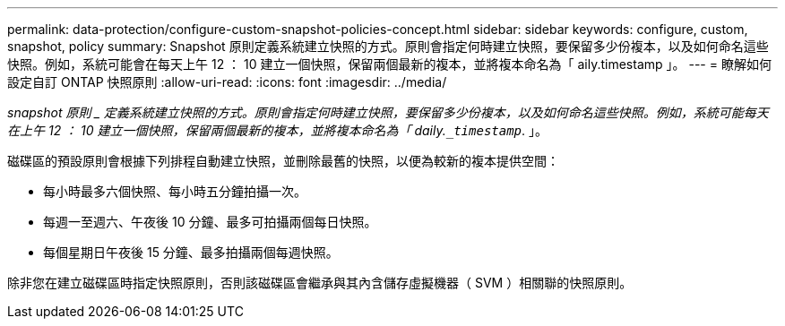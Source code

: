 ---
permalink: data-protection/configure-custom-snapshot-policies-concept.html 
sidebar: sidebar 
keywords: configure, custom, snapshot, policy 
summary: Snapshot 原則定義系統建立快照的方式。原則會指定何時建立快照，要保留多少份複本，以及如何命名這些快照。例如，系統可能會在每天上午 12 ： 10 建立一個快照，保留兩個最新的複本，並將複本命名為「 aily.timestamp 」。 
---
= 瞭解如何設定自訂 ONTAP 快照原則
:allow-uri-read: 
:icons: font
:imagesdir: ../media/


[role="lead"]
_snapshot 原則 _ 定義系統建立快照的方式。原則會指定何時建立快照，要保留多少份複本，以及如何命名這些快照。例如，系統可能每天在上午 12 ： 10 建立一個快照，保留兩個最新的複本，並將複本命名為「 daily.`_timestamp_`. 」。

磁碟區的預設原則會根據下列排程自動建立快照，並刪除最舊的快照，以便為較新的複本提供空間：

* 每小時最多六個快照、每小時五分鐘拍攝一次。
* 每週一至週六、午夜後 10 分鐘、最多可拍攝兩個每日快照。
* 每個星期日午夜後 15 分鐘、最多拍攝兩個每週快照。


除非您在建立磁碟區時指定快照原則，否則該磁碟區會繼承與其內含儲存虛擬機器（ SVM ）相關聯的快照原則。
